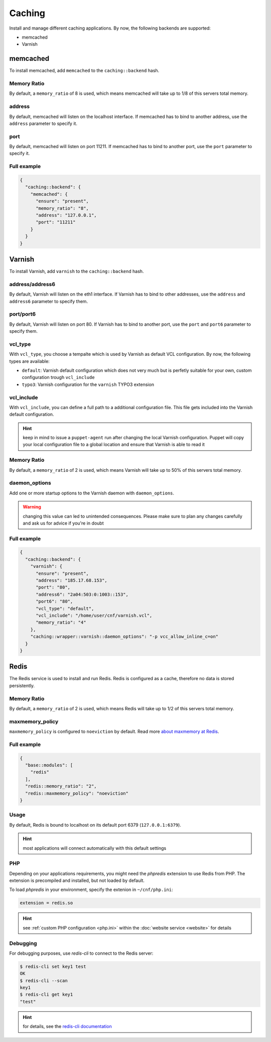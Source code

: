 Caching
=======

Install and manage different caching applications. By now, the following
backends are supported:

-  memcached
-  Varnish

memcached
---------

To install memcached, add ``memcached`` to the ``caching::backend``
hash.

Memory Ratio
~~~~~~~~~~~~

By default, a ``memory_ratio`` of 8 is used, which means memcached will
take up to 1/8 of this servers total memory.

address
~~~~~~~

By default, memcached will listen on the localhost interface. If memcached has to
bind to another address, use the ``address`` parameter to specify it.

port
~~~~

By default, memcached will listen on port 11211. If memcached has to bind to
another port, use the ``port`` parameter to specify it.

Full example
~~~~~~~~~~~~

.. code-block:: json

  {
    "caching::backend": {
      "memcached": {
        "ensure": "present",
        "memory_ratio": "8",
        "address": "127.0.0.1",
        "port": "11211"
      }
    }
  }

Varnish
-------

To install Varnish, add ``varnish`` to the ``caching::backend`` hash.

address/address6
~~~~~~~~~~~~~~~~

By default, Varnish will listen on the eth1 interface. If Varnish has to
bind to other addresses, use the ``address`` and ``address6`` parameter
to specify them.

port/port6
~~~~~~~~~~

By default, Varnish will listen on port 80. If Varnish has to bind to
another port, use the ``port`` and ``port6`` parameter to specify them.

vcl\_type
~~~~~~~~~

With ``vcl_type``, you choose a tempalte which is used by Varnish as
default VCL configuration. By now, the following types are available:

-  ``default``: Varnish default configuration which does not very much
   but is perfetly suitable for your own, custom configuration trough
   ``vcl_include``
-  ``typo3``: Varnish configuration for the ``varnish`` TYPO3 extension

vcl\_include
~~~~~~~~~~~~

With ``vcl_include``, you can define a full path to a additional
configuration file. This file gets included into the Varnish default
configuration.

.. hint:: keep in mind to issue a ``puppet-agent`` run after changing the local Varnish configuration. Puppet will copy your local configuration file to a global location and ensure that Varnish is able to read it

Memory Ratio
~~~~~~~~~~~~

By default, a ``memory_ratio`` of 2 is used, which means Varnish will
take up to 50% of this servers total memory.

daemon_options
~~~~~~~~~~~~~~

Add one or more startup options to the Varnish daemon with ``daemon_options``.

.. warning:: changing this value can led to unintended consequences. Please make sure to plan any changes carefully and ask us for advice if you're in doubt

Full example
~~~~~~~~~~~~

.. code-block:: json

  {
    "caching::backend": {
      "varnish": {
        "ensure": "present",
        "address": "185.17.68.153",
        "port": "80",
        "address6": "2a04:503:0:1003::153",
        "port6": "80",
        "vcl_type": "default",
        "vcl_include": "/home/user/cnf/varnish.vcl",
        "memory_ratio": "4"
      },
      "caching::wrapper::varnish::daemon_options": "-p vcc_allow_inline_c=on"
    }
  }

Redis
-----

The Redis service is used to install and run Redis.
Redis is configured as a cache, therefore no data is stored persistently.

Memory Ratio
~~~~~~~~~~~~

By default, a ``memory_ratio`` of 2 is used, which means Redis
will take up to 1/2 of this servers total memory.

maxmemory_policy
~~~~~~~~~~~~~~~~

``maxmemory_policy`` is configured to ``noeviction`` by default.
Read more `about maxmemory at Redis <https://redis.io/topics/lru-cache>`__.

Full example
~~~~~~~~~~~~

.. code-block:: json

  {
    "base::modules": [
      "redis"
    ],
    "redis::memory_ratio": "2",
    "redis::maxmemory_policy": "noeviction"
  }

Usage
~~~~~

By default, Redis is bound to localhost on its default port 6379 (``127.0.0.1:6379``).

.. hint:: most applications will connect automatically with this default settings

PHP
~~~

Depending on your applications requirements, you might need the *phpredis* extension to use
Redis from PHP. The extension is precompiled and installed, but not loaded by default. 

To load *phpredis* in your environment, specify the extenion in ``~/cnf/php.ini``:

.. code-block:: ini

  extension = redis.so

.. hint:: see :ref:`custom PHP configuration <php.ini>` within the :doc:`website service <website>` for details

Debugging
~~~~~~~~~

For debugging purposes, use *redis-cli* to connect to the Redis server:

.. code-block:: console

  $ redis-cli set key1 test
  OK
  $ redis-cli --scan
  key1
  $ redis-cli get key1
  "test"

.. hint:: for details, see the `redis-cli documentation <https://redis.io/topics/rediscli>`__
